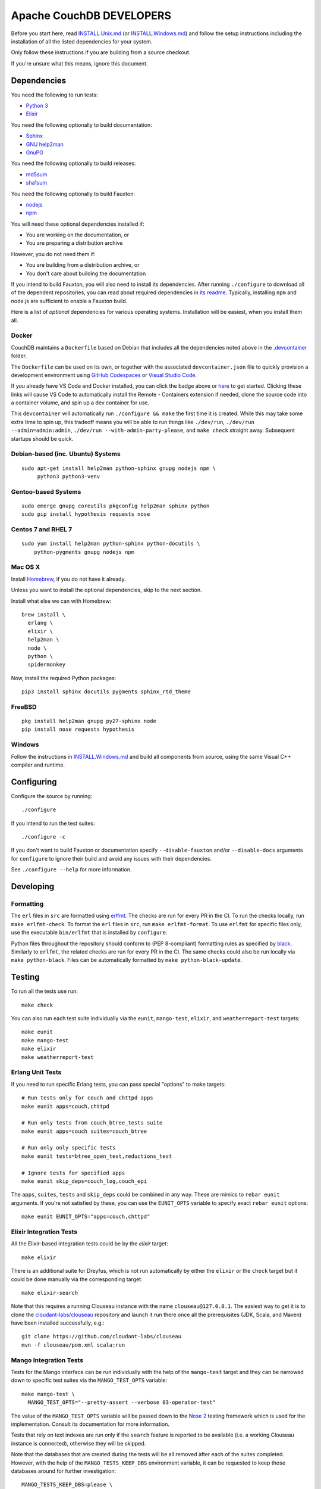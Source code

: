 Apache CouchDB DEVELOPERS
=========================

Before you start here, read `<INSTALL.Unix.md>`_ (or
`<INSTALL.Windows.md>`_) and follow the setup instructions including
the installation of all the listed dependencies for your system.

Only follow these instructions if you are building from a source checkout.

If you're unsure what this means, ignore this document.

Dependencies
------------

You need the following to run tests:

* `Python 3               <https://www.python.org/>`_
* `Elixir                 <https://elixir-lang.org/>`_

You need the following optionally to build documentation:

* `Sphinx                 <https://www.sphinx-doc.org/>`_
* `GNU help2man           <http://www.gnu.org/software/help2man/>`_
* `GnuPG                  <http://www.gnupg.org/>`_

You need the following optionally to build releases:

* `md5sum                 <http://www.microbrew.org/tools/md5sha1sum/>`_
* `sha1sum                <http://www.microbrew.org/tools/md5sha1sum/>`_

You need the following optionally to build Fauxton:

* `nodejs                 <http://nodejs.org/>`_
* `npm                    <https://www.npmjs.com/>`_

You will need these optional dependencies installed if:

* You are working on the documentation, or
* You are preparing a distribution archive

However, you do not need them if:

* You are building from a distribution archive, or
* You don't care about building the documentation

If you intend to build Fauxton, you will also need to install its
dependencies. After running ``./configure`` to download all of the
dependent repositories, you can read about required dependencies in
`its readme
<https://github.com/apache/couchdb-fauxton/blob/main/readme.md>`_. Typically,
installing ``npm`` and node.js are sufficient to enable a Fauxton
build.

Here is a list of *optional* dependencies for various operating systems.
Installation will be easiest, when you install them all.

Docker
~~~~~~

CouchDB maintains a ``Dockerfile`` based on Debian that includes all
the dependencies noted above in the `.devcontainer <https://github.com/apache/couchdb/tree/main/.devcontainer>`_
folder.

The ``Dockerfile`` can be used on its own, or together with the
associated ``devcontainer.json`` file to quickly provision a
development environment using `GitHub Codespaces <https://github.com/features/codespaces>`_
or `Visual Studio Code <https://code.visualstudio.com/docs/remote/containers>`_.


.. image:: https://img.shields.io/static/v1?label=Remote%20-%20Containers&message=Open&color=blue&logo=visualstudiocode
    :target: https://vscode.dev/redirect?url=vscode://ms-vscode-remote.remote-containers/cloneInVolume?url=https://github.com/apache/couchdb

If you already have VS Code and Docker installed, you can click the
badge above or `here
<https://vscode.dev/redirect?url=vscode://ms-vscode-remote.remote-containers/cloneInVolume?url=https://github.com/apache/couchdb>`_
to get started. Clicking these links will cause VS Code to
automatically install the Remote - Containers extension if needed,
clone the source code into a container volume, and spin up a dev
container for use.

This ``devcontainer`` will automatically run ``./configure && make``
the first time it is created.  While this may take some extra time to
spin up, this tradeoff means you will be able to run things like
``./dev/run``, ``./dev/run --admin=admin:admin``, ``./dev/run
--with-admin-party-please``, and ``make check`` straight away.
Subsequent startups should be quick.


Debian-based (inc. Ubuntu) Systems
~~~~~~~~~~~~~~~~~~~~~~~~~~~~~~~~~~

::

    sudo apt-get install help2man python-sphinx gnupg nodejs npm \
         python3 python3-venv

Gentoo-based Systems
~~~~~~~~~~~~~~~~~~~~

::

    sudo emerge gnupg coreutils pkgconfig help2man sphinx python
    sudo pip install hypothesis requests nose

Centos 7 and RHEL 7
~~~~~~~~~~~~~~~~~~~

::

    sudo yum install help2man python-sphinx python-docutils \
        python-pygments gnupg nodejs npm


Mac OS X
~~~~~~~~

Install `Homebrew <https://brew.sh/>`_, if you do not have it already.

Unless you want to install the optional dependencies, skip to the next section.

Install what else we can with Homebrew::

    brew install \
      erlang \
      elixir \
      help2man \
      node \
      python \
      spidermonkey


Now, install the required Python packages::

    pip3 install sphinx docutils pygments sphinx_rtd_theme

FreeBSD
~~~~~~~

::

    pkg install help2man gnupg py27-sphinx node
    pip install nose requests hypothesis

Windows
~~~~~~~

Follow the instructions in `<INSTALL.Windows.md>`_ and build all
components from source, using the same Visual C++ compiler and
runtime.

Configuring
-----------

Configure the source by running::

    ./configure

If you intend to run the test suites::

    ./configure -c

If you don't want to build Fauxton or documentation specify
``--disable-fauxton`` and/or ``--disable-docs`` arguments for ``configure`` to
ignore their build and avoid any issues with their dependencies.

See ``./configure --help`` for more information.

Developing
----------

Formatting
~~~~~~~~~~

The ``erl`` files in ``src`` are formatted using erlfmt_. The checks are run
for every PR in the CI. To run the checks locally, run ``make erlfmt-check``.
To format the ``erl`` files in ``src``, run ``make erlfmt-format``.
To use ``erlfmt`` for specific files only, use the executable ``bin/erlfmt``
that is installed by ``configure``.

Python files throughout the repository should conform to (PEP
8-compliant) formatting rules as specified by black_.  Similarly to
``erlfmt``, the related checks are run for every PR in the CI.  The
same checks could also be run locally via ``make python-black``.
Files can be automatically formatted by ``make python-black-update``.

.. _erlfmt: https://github.com/WhatsApp/erlfmt
.. _black: https://github.com/psf/black

Testing
-------

To run all the tests use run::

    make check

You can also run each test suite individually via the ``eunit``, ``mango-test``,
``elixir``, and ``weatherreport-test`` targets::

    make eunit
    make mango-test
    make elixir
    make weatherreport-test

Erlang Unit Tests
~~~~~~~~~~~~~~~~~

If you need to run specific Erlang tests, you can pass special "options"
to make targets::

    # Run tests only for couch and chttpd apps
    make eunit apps=couch,chttpd

    # Run only tests from couch_btree_tests suite
    make eunit apps=couch suites=couch_btree

    # Run only only specific tests
    make eunit tests=btree_open_test,reductions_test

    # Ignore tests for specified apps
    make eunit skip_deps=couch_log,couch_epi

The ``apps``, ``suites``, ``tests`` and ``skip_deps`` could be
combined in any way. These are mimics to ``rebar eunit`` arguments. If
you're not satisfied by these, you can use the ``EUNIT_OPTS`` variable
to specify exact ``rebar eunit`` options::

    make eunit EUNIT_OPTS="apps=couch,chttpd"

Elixir Integration Tests
~~~~~~~~~~~~~~~~~~~~~~~~

All the Elixir-based integration tests could be by the `elixir`
target::

    make elixir

There is an additional suite for Dreyfus, which is not run
automatically by either the ``elixir`` or the ``check`` target
but it could be done manually via the corresponding target::

    make elixir-search

Note that this requires a running Clouseau instance with the name
``clouseau@127.0.0.1``.  The easiest way to get it is to clone the
`cloudant-labs/clouseau <https://github.com/cloudant-labs/clouseau>`_
repository and launch it run there once all the prerequisites (JDK,
Scala, and Maven) have been installed successfully, e.g.::

    git clone https://github.com/cloudant-labs/clouseau
    mvn -f clouseau/pom.xml scala:run

Mango Integration Tests
~~~~~~~~~~~~~~~~~~~~~~~

Tests for the Mango interface can be run individually with the help of
the ``mango-test`` target and they can be narrowed down to specific
test suites via the ``MANGO_TEST_OPTS`` variable::

    make mango-test \
      MANGO_TEST_OPTS="--pretty-assert --verbose 03-operator-test"

The value of the ``MANGO_TEST_OPTS`` variable will be passed down to
the `Nose 2 <https://nose2.io/>`_ testing framework which is used for
the implementation.  Consult its documentation for more information.

Tests that rely on text indexes are run only if the ``search`` feature
is reported to be available (i.e. a working Clouseau instance is
connected), otherwise they will be skipped.

Note that the databases that are created during the tests will be all
removed after each of the suites completed.  However, with the help of
the ``MANGO_TESTS_KEEP_DBS`` environment variable, it can be requested
to keep those databases around for further investigation::

    MANGO_TESTS_KEEP_DBS=please \
      make mango-test MANGO_TEST_OPTS='03-operator-test'

Static Code Analysis
~~~~~~~~~~~~~~~~~~~~

Code analyzer could be run by::

    make dialyze

If you need to analyze only specific apps, you can specify them in familiar way
::

    make dialyze apps=couch,couch_epi

See ``make help`` for more info and useful commands.

Please report any problems to the `developer's mailing list
<https://lists.apache.org/list.html?dev@couchdb.apache.org>`_.

Releasing
---------

The release procedure is documented here::

    https://cwiki.apache.org/confluence/display/COUCHDB/Release+Procedure

Unix-like Systems
~~~~~~~~~~~~~~~~~

A release tarball can be built by running::

    make dist

An Erlang CouchDB release includes the full Erlang Run Time System and
all dependent applications necessary to run CouchDB, standalone. The
release created is completely relocatable on the file system, and is
the recommended way to distribute binaries of CouchDB. A release can be
built by running::

    make release

The release can then be found in the ``rel/couchdb`` directory.

Microsoft Windows
~~~~~~~~~~~~~~~~~

The release tarball and Erlang CouchDB release commands work on
Microsoft Windows the same as they do on Unix-like systems. To create
a full installer, the separate `couchdb-glazier repository
<https://github.com/apache/couchdb-glazier>`_ is required.  Full
instructions are available in that repository's ``README`` file.
